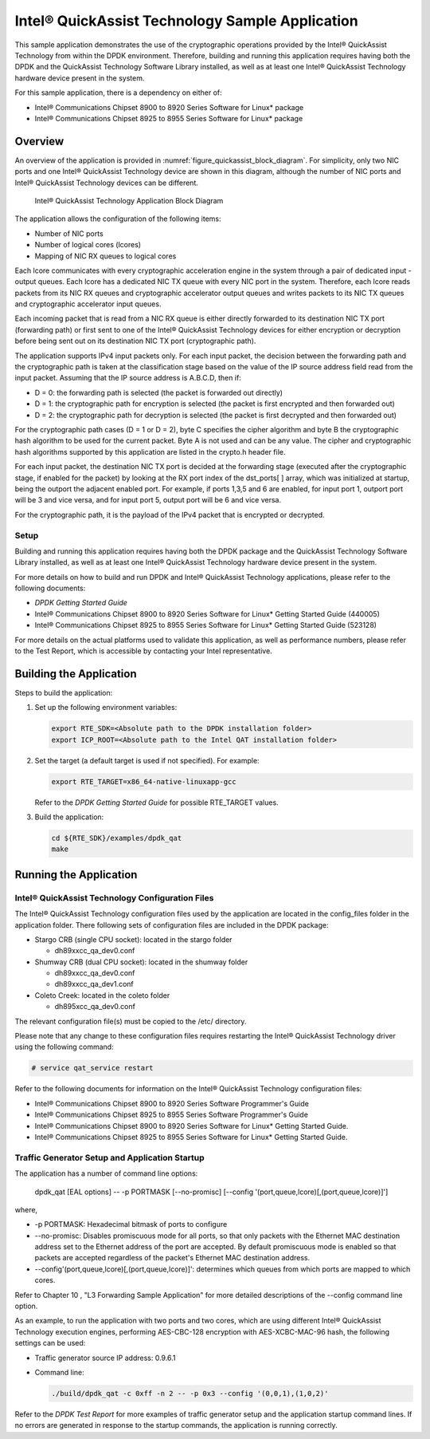 ..  BSD LICENSE
    Copyright(c) 2010-2014 Intel Corporation. All rights reserved.
    All rights reserved.

    Redistribution and use in source and binary forms, with or without
    modification, are permitted provided that the following conditions
    are met:

    * Redistributions of source code must retain the above copyright
    notice, this list of conditions and the following disclaimer.
    * Redistributions in binary form must reproduce the above copyright
    notice, this list of conditions and the following disclaimer in
    the documentation and/or other materials provided with the
    distribution.
    * Neither the name of Intel Corporation nor the names of its
    contributors may be used to endorse or promote products derived
    from this software without specific prior written permission.

    THIS SOFTWARE IS PROVIDED BY THE COPYRIGHT HOLDERS AND CONTRIBUTORS
    "AS IS" AND ANY EXPRESS OR IMPLIED WARRANTIES, INCLUDING, BUT NOT
    LIMITED TO, THE IMPLIED WARRANTIES OF MERCHANTABILITY AND FITNESS FOR
    A PARTICULAR PURPOSE ARE DISCLAIMED. IN NO EVENT SHALL THE COPYRIGHT
    OWNER OR CONTRIBUTORS BE LIABLE FOR ANY DIRECT, INDIRECT, INCIDENTAL,
    SPECIAL, EXEMPLARY, OR CONSEQUENTIAL DAMAGES (INCLUDING, BUT NOT
    LIMITED TO, PROCUREMENT OF SUBSTITUTE GOODS OR SERVICES; LOSS OF USE,
    DATA, OR PROFITS; OR BUSINESS INTERRUPTION) HOWEVER CAUSED AND ON ANY
    THEORY OF LIABILITY, WHETHER IN CONTRACT, STRICT LIABILITY, OR TORT
    (INCLUDING NEGLIGENCE OR OTHERWISE) ARISING IN ANY WAY OUT OF THE USE
    OF THIS SOFTWARE, EVEN IF ADVISED OF THE POSSIBILITY OF SUCH DAMAGE.

Intel® QuickAssist Technology Sample Application
================================================

This sample application demonstrates the use of the cryptographic operations provided
by the Intel® QuickAssist Technology from within the DPDK environment.
Therefore, building and running this application requires having both the DPDK and
the QuickAssist Technology Software Library installed, as well as at least one
Intel® QuickAssist Technology hardware device present in the system.

For this sample application, there is a dependency on either of:

*   Intel® Communications Chipset 8900 to 8920 Series Software for Linux* package

*   Intel® Communications Chipset 8925 to 8955 Series Software for Linux* package

Overview
--------

An overview of the application is provided in :numref:`figure_quickassist_block_diagram`.
For simplicity, only two NIC ports and one Intel® QuickAssist Technology device are shown in this diagram,
although the number of NIC ports and Intel® QuickAssist Technology devices can be different.

.. _figure_quickassist_block_diagram:

.. figure:: img/quickassist_block_diagram.*

   Intel® QuickAssist Technology Application Block Diagram


The application allows the configuration of the following items:

*   Number of NIC ports

*   Number of logical cores (lcores)

*   Mapping of NIC RX queues to logical cores

Each lcore communicates with every cryptographic acceleration engine in the system through a pair of dedicated input - output queues.
Each lcore has a dedicated NIC TX queue with every NIC port in the system.
Therefore, each lcore reads packets from its NIC RX queues and cryptographic accelerator output queues and
writes packets to its NIC TX queues and cryptographic accelerator input queues.

Each incoming packet that is read from a NIC RX queue is either directly forwarded to its destination NIC TX port (forwarding path)
or first sent to one of the Intel® QuickAssist Technology devices for either encryption or decryption
before being sent out on its destination NIC TX port (cryptographic path).

The application supports IPv4 input packets only.
For each input packet, the decision between the forwarding path and
the cryptographic path is taken at the classification stage based on the value of the IP source address field read from the input packet.
Assuming that the IP source address is A.B.C.D, then if:

*   D = 0: the forwarding path is selected (the packet is forwarded out directly)

*   D = 1: the cryptographic path for encryption is selected (the packet is first encrypted and then forwarded out)

*   D = 2: the cryptographic path for decryption is selected (the packet is first decrypted and then forwarded out)

For the cryptographic path cases (D = 1 or D = 2), byte C specifies the cipher algorithm and
byte B the cryptographic hash algorithm to be used for the current packet.
Byte A is not used and can be any value.
The cipher and cryptographic hash algorithms supported by this application are listed in the crypto.h header file.

For each input packet, the destination NIC TX port is decided at the forwarding stage (executed after the cryptographic stage,
if enabled for the packet) by looking at the RX port index of the dst_ports[ ] array,
which was initialized at startup, being the outport the adjacent enabled port.
For example, if ports 1,3,5 and 6 are enabled, for input port 1, outport port will be 3 and vice versa,
and for input port 5, output port will be 6 and vice versa.

For the cryptographic path, it is the payload of the IPv4 packet that is encrypted or decrypted.

Setup
~~~~~

Building and running this application requires having both the DPDK package and
the QuickAssist Technology Software Library installed,
as well as at least one Intel® QuickAssist Technology hardware device present in the system.

For more details on how to build and run DPDK and Intel® QuickAssist Technology applications,
please refer to the following documents:

*   *DPDK Getting Started Guide*

*   Intel® Communications Chipset 8900 to 8920 Series Software for Linux* Getting Started Guide (440005)

*   Intel® Communications Chipset 8925 to 8955 Series Software for Linux* Getting Started Guide (523128)

For more details on the actual platforms used to validate this application, as well as performance numbers,
please refer to the Test Report, which is accessible by contacting your Intel representative.

Building the Application
------------------------

Steps to build the application:

#.  Set up the following environment variables:

    .. code-block:: console

        export RTE_SDK=<Absolute path to the DPDK installation folder>
        export ICP_ROOT=<Absolute path to the Intel QAT installation folder>

#.  Set the target (a default target is used if not specified). For example:

    .. code-block:: console

        export RTE_TARGET=x86_64-native-linuxapp-gcc

    Refer to the *DPDK Getting Started Guide* for possible RTE_TARGET values.

#.  Build the application:

    .. code-block:: console

        cd ${RTE_SDK}/examples/dpdk_qat
        make

Running the Application
-----------------------

Intel® QuickAssist Technology Configuration Files
~~~~~~~~~~~~~~~~~~~~~~~~~~~~~~~~~~~~~~~~~~~~~~~~~

The Intel® QuickAssist Technology configuration files used by the application are located in the config_files folder in the application folder.
There following sets of configuration files are included in the DPDK package:

*   Stargo CRB (single CPU socket): located in the stargo folder

    *   dh89xxcc_qa_dev0.conf

*   Shumway CRB (dual CPU socket): located in the shumway folder

    *   dh89xxcc_qa_dev0.conf

    *   dh89xxcc_qa_dev1.conf

*   Coleto Creek: located in the coleto folder

    *   dh895xcc_qa_dev0.conf

The relevant configuration file(s) must be copied to the /etc/ directory.

Please note that any change to these configuration files requires restarting the Intel®
QuickAssist Technology driver using the following command:

.. code-block:: console

    # service qat_service restart

Refer to the following documents for information on the Intel® QuickAssist Technology configuration files:

*   Intel®  Communications Chipset 8900 to 8920 Series Software Programmer's Guide

*   Intel®  Communications Chipset 8925 to 8955 Series Software Programmer's Guide

*   Intel®  Communications Chipset 8900 to 8920 Series Software for Linux* Getting Started Guide.

*   Intel®  Communications Chipset 8925 to 8955 Series Software for Linux* Getting Started Guide.

Traffic Generator Setup and Application Startup
~~~~~~~~~~~~~~~~~~~~~~~~~~~~~~~~~~~~~~~~~~~~~~~

The application has a number of command line options:

    dpdk_qat [EAL options] -- -p PORTMASK [--no-promisc] [--config '(port,queue,lcore)[,(port,queue,lcore)]']

where,

*   -p PORTMASK: Hexadecimal bitmask of ports to configure

*   --no-promisc: Disables promiscuous mode for all ports,
    so that only packets with the Ethernet MAC destination address set to the Ethernet address of the port are accepted.
    By default promiscuous mode is enabled so that packets are accepted regardless of the packet's Ethernet MAC destination address.

*   --config'(port,queue,lcore)[,(port,queue,lcore)]':  determines which queues from which ports are mapped to which cores.

Refer to Chapter 10 , "L3 Forwarding Sample Application" for more detailed descriptions of the --config command line option.

As an example, to run the application with two ports and two cores,
which are using different Intel® QuickAssist Technology execution engines,
performing AES-CBC-128 encryption with AES-XCBC-MAC-96 hash, the following settings can be used:

*   Traffic generator source IP address: 0.9.6.1

*   Command line:

    .. code-block:: console

        ./build/dpdk_qat -c 0xff -n 2 -- -p 0x3 --config '(0,0,1),(1,0,2)'

Refer to the *DPDK Test Report* for more examples of traffic generator setup and the application startup command lines.
If no errors are generated in response to the startup commands, the application is running correctly.
